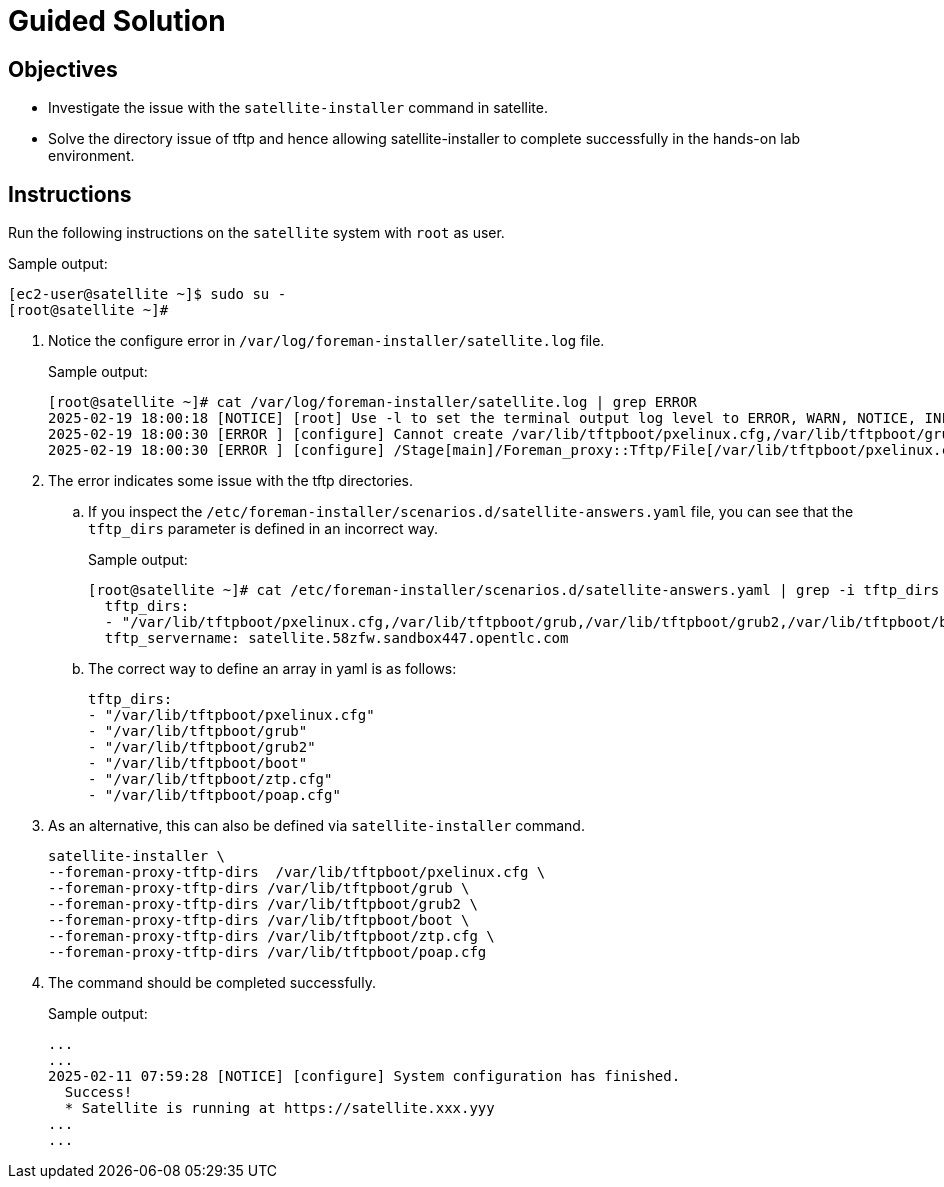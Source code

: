 = Guided Solution
:experimental:

== Objectives

* Investigate the issue with the `satellite-installer` command in satellite.
* Solve the directory issue of tftp and hence allowing satellite-installer to complete successfully in the hands-on lab environment.

== Instructions

Run the following instructions on the `satellite` system with `root` as user.

.Sample output:
----
[ec2-user@satellite ~]$ sudo su -
[root@satellite ~]#
----

. Notice the configure error in `/var/log/foreman-installer/satellite.log` file.
+
.Sample output:
----
[root@satellite ~]# cat /var/log/foreman-installer/satellite.log | grep ERROR
2025-02-19 18:00:18 [NOTICE] [root] Use -l to set the terminal output log level to ERROR, WARN, NOTICE, INFO, or DEBUG. See --full-help for definitions.
2025-02-19 18:00:30 [ERROR ] [configure] Cannot create /var/lib/tftpboot/pxelinux.cfg,/var/lib/tftpboot/grub,/var/lib/tftpboot/grub2,/var/lib/tftpboot/boot,/var/lib/tftpboot/ztp.cfg,/var/lib/tftpboot/poap.cfg; parent directory /var/lib/tftpboot/pxelinux.cfg,/var/lib/tftpboot/grub,/var/lib/tftpboot/grub2,/var/lib/tftpboot/boot,/var/lib/tftpboot/ztp.cfg,/var/lib/tftpboot does not exist
2025-02-19 18:00:30 [ERROR ] [configure] /Stage[main]/Foreman_proxy::Tftp/File[/var/lib/tftpboot/pxelinux.cfg,/var/lib/tftpboot/grub,/var/lib/tftpboot/grub2,/var/lib/tftpboot/boot,/var/lib/tftpboot/ztp.cfg,/var/lib/tftpboot/poap.cfg]/ensure: change from 'absent' to 'directory' failed: Cannot create /var/lib/tftpboot/pxelinux.cfg,/var/lib/tftpboot/grub,/var/lib/tftpboot/grub2,/var/lib/tftpboot/boot,/var/lib/tftpboot/ztp.cfg,/var/lib/tftpboot/poap.cfg; parent directory /var/lib/tftpboot/pxelinux.cfg,/var/lib/tftpboot/grub,/var/lib/tftpboot/grub2,/var/lib/tftpboot/boot,/var/lib/tftpboot/ztp.cfg,/var/lib/tftpboot does not exist
----

. The error indicates some issue with the tftp directories.

.. If you inspect the `/etc/foreman-installer/scenarios.d/satellite-answers.yaml` file, you can see that the `tftp_dirs` parameter is defined in an incorrect way.
+
.Sample output:
----
[root@satellite ~]# cat /etc/foreman-installer/scenarios.d/satellite-answers.yaml | grep -i tftp_dirs -A 2
  tftp_dirs:
  - "/var/lib/tftpboot/pxelinux.cfg,/var/lib/tftpboot/grub,/var/lib/tftpboot/grub2,/var/lib/tftpboot/boot,/var/lib/tftpboot/ztp.cfg,/var/lib/tftpboot/poap.cfg"
  tftp_servername: satellite.58zfw.sandbox447.opentlc.com
----

.. The correct way to define an array in yaml is as follows:
+
----
tftp_dirs:
- "/var/lib/tftpboot/pxelinux.cfg"
- "/var/lib/tftpboot/grub"
- "/var/lib/tftpboot/grub2"
- "/var/lib/tftpboot/boot"
- "/var/lib/tftpboot/ztp.cfg"
- "/var/lib/tftpboot/poap.cfg"
----

. As an alternative, this can also be defined via `satellite-installer` command.
+
[source,bash,role=execute]
----
satellite-installer \
--foreman-proxy-tftp-dirs  /var/lib/tftpboot/pxelinux.cfg \
--foreman-proxy-tftp-dirs /var/lib/tftpboot/grub \
--foreman-proxy-tftp-dirs /var/lib/tftpboot/grub2 \
--foreman-proxy-tftp-dirs /var/lib/tftpboot/boot \
--foreman-proxy-tftp-dirs /var/lib/tftpboot/ztp.cfg \
--foreman-proxy-tftp-dirs /var/lib/tftpboot/poap.cfg
----

. The command should be completed successfully.
+
.Sample output:
----
...
...
2025-02-11 07:59:28 [NOTICE] [configure] System configuration has finished.
  Success!
  * Satellite is running at https://satellite.xxx.yyy
...
...
----